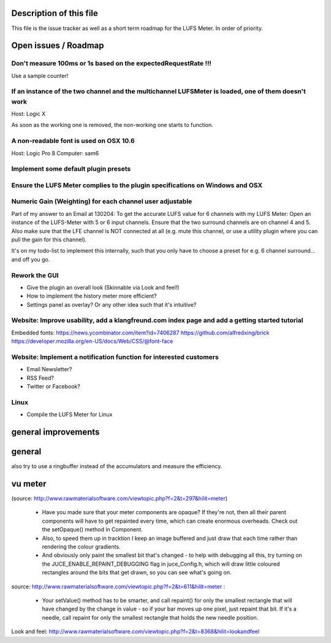 .. author: Samuel Gaehwiler (klangfreund.com)


Description of this file
========================

This file is the issue tracker as well as a short term roadmap for the LUFS Meter.
In order of priority.


Open issues / Roadmap
=====================



Don't measure 100ms or 1s based on the expectedRequestRate !!!
--------------------------------------------------------------

Use a sample counter! 


If an instance of the two channel and the multichannel LUFSMeter is loaded, one of them doesn't work
----------------------------------------------------------------------------------------------------

Host: Logic X

As soon as the working one is removed, the non-working one starts to function.


A non-readable font is used on OSX 10.6
---------------------------------------

Host: Logic Pro 8
Computer: sam6


Implement some default plugin presets
-------------------------------------

Ensure the LUFS Meter complies to the plugin specifications on Windows and OSX
------------------------------------------------------------------------------

Numeric Gain (Weighting) for each channel user adjustable
---------------------------------------------------------

Part of my answer to an Email at 130204:
To get the accurate LUFS value for 6 channels with my LUFS Meter:
Open an instance of the LUFS-Meter with 5 or 6 input channels.
Ensure that the two surround channels are on channel 4 and 5. Also make sure that the LFE channel is NOT connected at all (e.g. mute this channel, or use a utility plugin where you can pull the gain for this channel).

It's on my todo-list to implement this internally, such that you only have to choose a preset for e.g. 6 channel surround... and off you go.

Rework the GUI
--------------

- Give the plugin an overall look (Skinnable via Look and feel!)
- How to implement the history meter more efficient?
- Settings panel as overlay? Or any other idea such that it's intuitive?

Website: Improve usability, add a klangfreund.com index page and add a getting started tutorial
-----------------------------------------------------------------------------------------------

Embedded fonts:
https://news.ycombinator.com/item?id=7406287
https://github.com/alfredxing/brick
https://developer.mozilla.org/en-US/docs/Web/CSS/@font-face


Website: Implement a notification function for interested customers
-------------------------------------------------------------------

- Email Newsletter?
- RSS Feed?
- Twitter or Facebook?

Linux
-----

- Compile the LUFS Meter for Linux


general improvements
====================

general
=======

also try to use a ringbuffer instead of the accumulators and measure the efficiency.


vu meter
========

(source: http://www.rawmaterialsoftware.com/viewtopic.php?f=2&t=297&hilit=meter)

    - Have you made sure that your meter components are opaque? If they're not, then all their parent components will have to get repainted every time, which can create enormous overheads. Check out the setOpaque() method in Component. 

    - Also, to speed them up in tracktion I keep an image buffered and just draw that each time rather than rendering the colour gradients. 

    - And obviously only paint the smallest bit that's changed - to help with debugging all this, try turning on the JUCE_ENABLE_REPAINT_DEBUGGING flag in juce_Config.h, which will draw little coloured rectangles around the bits that get drawn, so you can see what's going on.

source: http://www.rawmaterialsoftware.com/viewtopic.php?f=2&t=611&hilit=meter :

    - Your setValue() method has to be smarter, and call repaint() for only the smallest rectangle that will have changed by the change in value - so if your bar moves up one pixel, just repaint that bit. If it's a needle, call repaint for only the smallest rectangle that holds the new needle position.


Look and feel:
http://www.rawmaterialsoftware.com/viewtopic.php?f=2&t=8368&hilit=lookandfeel
